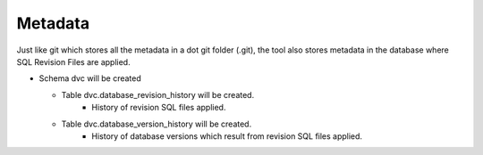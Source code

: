Metadata
==========

Just like git which stores all the metadata in a dot git folder (.git), the tool also stores metadata in the database where SQL Revision Files are applied.


- Schema dvc will be created

  - Table dvc.database_revision_history will be created.
        - History of revision SQL files applied.

  - Table dvc.database_version_history will be created.
        - History of database versions which result from revision SQL files applied.
